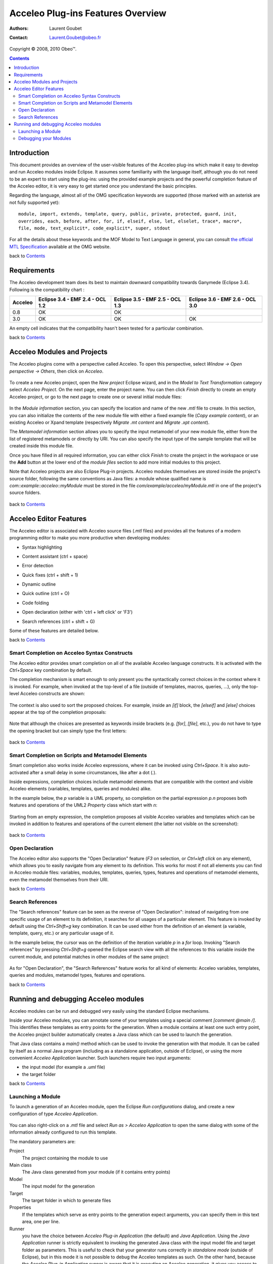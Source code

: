===================================
 Acceleo Plug-ins Features Overview
===================================

:Authors: Laurent Goubet
:Contact: Laurent.Goubet@obeo.fr

Copyright |copy| 2008, 2010 Obeo\ |trade|.

.. |copy| unicode:: 0xA9 
.. |trade| unicode:: U+2122

.. contents:: Contents

Introduction
============

This document provides an overview of the user-visible features of the Acceleo plug-ins which make it easy to develop
and run Acceleo modules inside Eclipse. It assumes some familiarity with the language itself, although you do not need
to be an expert to start using the plug-ins: using the provided example projects and the powerful completion feature
of the Acceleo editor, it is very easy to get started once you understand the basic principles.

Regarding the language, almost all of the OMG specification keywords are supported (those marked with an asterisk are
not fully supported yet):

::
 
  module, import, extends, template, query, public, private, protected, guard, init,
  overrides, each, before, after, for, if, elseif, else, let, elselet, trace*, macro*,
  file, mode, text_explicit*, code_explicit*, super, stdout

For all the details about these keywords and the MOF Model to Text Language in general, you can consult
`the official MTL Specification <http://www.omg.org/spec/MOFM2T/1.0/>`_ available at the OMG website.

back to Contents_

Requirements
============

The Acceleo development team does its best to maintain downward compatibility towards Ganymede (Eclipse 3.4). Following
is the compatibility chart :

+---------+---------------------------------+---------------------------------+---------------------------------+
| Acceleo | Eclipse 3.4 - EMF 2.4 - OCL 1.2 | Eclipse 3.5 - EMF 2.5 - OCL 1.3 | Eclipse 3.6 - EMF 2.6 - OCL 3.0 | 
+=========+=================================+=================================+=================================+
| 0.8     | OK                              | OK                              |                                 |
+---------+---------------------------------+---------------------------------+---------------------------------+
| 3.0     | OK                              | OK                              | OK                              |
+---------+---------------------------------+---------------------------------+---------------------------------+

An empty cell indicates that the compatibility hasn't been tested for a particular combination.

back to Contents_

Acceleo Modules and Projects
============================

The Acceleo plugins come with a perspective called Acceleo. To open this perspective, select *Window -> Open perspective
-> Others*, then click on *Acceleo*.

  .. image:: ../images/acceleo_perspective.png

To create a new Acceleo project, open the *New project* Eclipse wizard, and in the *Model to Text Transformation*
category select *Acceleo Project*. On the next page, enter the project name. You can then click *Finish* directly to
create an empty Acceleo project, or go to the next page to create one or several initial module files:

  .. image:: ../images/acceleo_new_template_wizard.png

In the *Module information* section, you can specify the location and name of the new *.mtl* file to create. In this
section, you can also initialize the contents of the new module file with either a fixed example file (*Copy example
content*), or an existing Acceleo or Xpand template (respectively *Migrate .mt content* and *Migrate .xpt content*).

The *Metamodel information* section allows you to specify the input metamodel of your new module file, either from the
list of registered metamodels or directly by URI. You can also specify the input type of the sample template that will
be created inside this module file.

Once you have filled in all required information, you can either click *Finish* to create the project in the workspace
or use the **Add** button at the lower end of the *module files* section to add more initial modules to this project.

Note that Acceleo projects are also Eclipse Plug-in projects. Acceleo modules themselves are stored inside the
project's source folder, following the same conventions as Java files: a module whose qualified name is
*com::example::acceleo::myModule* must be stored in the file *com/example/acceleo/myModule.mtl* in one of the
project's source folders.

  .. image:: ../images/acceleo_project-structure.png

back to Contents_

Acceleo Editor Features
=======================

The Acceleo editor is associated with Acceleo source files (*.mtl* files) and provides all the features of a modern
programming editor to make you more productive when developing modules:

- Syntax highlighting
- Content assistant (ctrl + space)
- Error detection
- Quick fixes (ctrl + shift + 1)
- Dynamic outline
- Quick outline (ctrl + O)
- Code folding
- Open declaration (either with 'ctrl + left click' or 'F3')
- Search references (ctrl + shift + G)

  .. image:: ../images/acceleo_editor_overview.png

Some of these features are detailed below.

back to Contents_

Smart Completion on Acceleo Syntax Constructs
---------------------------------------------

The Acceleo editor provides smart completion on all of the available Acceleo language constructs.
It is activated with the *Ctrl+Space* key combination by default.

The completion mechanism is smart enough to only present you the syntactically correct choices in the context where it
is invoked. For example, when invoked at the top-level of a file (outside of templates, macros, queries, ...), only the
top-level Acceleo constructs are shown:

  .. image:: ../images/acceleo_completion-top-level.png

The context is also used to sort the proposed choices. For example, inside an *[if]* block, the *[elseif]* and *[else]*
choices appear at the top of the completion proposals:

  .. image:: ../images/acceleo_completion-if.png

Note that although the choices are presented as keywords inside brackets (e.g. *[for]*, *[file]*, etc.), you do not
have to type the opening bracket but can simply type the first letters:

  .. image:: ../images/acceleo_completion-for.png

back to Contents_

Smart Completion on Scripts and Metamodel Elements
---------------------------------------------------

Smart completion also works inside Acceleo expressions, where it can be invoked using *Ctrl+Space*. It is also
auto-activated after a small delay in some circumstances, like after a dot (*.*).

Inside expressions, completion choices include metamodel elements that are compatible with the context and visible
Acceleo elements (variables, templates, queries and modules) alike.

In the example below, the *p* variable is a UML property, so completion on the partial expression *p.n* proposes both
features and operations of the UML2 *Property* class which start with *n*:

  .. image:: ../images/acceleo_completion-mm.png

Starting from an empty expression, the completion proposes all visible Acceleo variables and templates which can be
invoked in addition to features and operations of the current element (the latter not visible on the screenshot):

  .. image:: ../images/acceleo_completion.png

back to Contents_

Open Declaration
----------------

The Acceleo editor also supports the "Open Declaration" feature (*F3* on selection, or *Ctrl+left click* on any
element), which allows you to easily navigate from any element to its definition. This works for most if not all
elements you can find in Acceleo module files: variables, modules, templates, queries, types, features and operations
of metamodel elements, even the metamodel themselves from their URI.

back to Contents_

Search References
-----------------

The "Search references" feature can be seen as the reverse of "Open Declaration": instead of navigating from one
specific usage of an element to its definition, it searches for all usages of a particular element. This feature is
invoked by default using the *Ctrl+Shift+g* key combination. It can be used either from the definition of an element
(a variable, template, query, etc.) or any particular usage of it.

In the example below, the cursor was on the definition of the iteration variable *p* in a *for* loop. Invoking
"Search references" by pressing *Ctrl+Shift+g* opened the Eclipse search view with all the references to this variable
inside the current module, and potential matches in other modules of the same project:

  .. image:: ../images/acceleo_search-references-1.png

As for "Open Declaration", the "Search References" feature works for all kind of elements: Acceleo variables, templates,
queries and modules, metamodel types, features and operations.

back to Contents_

Running and debugging Acceleo modules
=====================================

Acceleo modules can be run and debugged very easily using the standard Eclipse mechanisms.

Inside your Acceleo modules, you can annotate some of your templates using a special comment *[comment @main /]*. This
identifies these templates as entry points for the generation. When a module contains at least one such entry point, the
Acceleo project builder automatically creates a Java class which can be used to launch the generation.

That Java class contains a *main()* method which can be used to invoke the generation with that module. It can be called
by itself as a normal Java program (including as a standalone application, outside of Eclipse), or using the more
convenient *Acceleo Application* launcher. Such launchers require two input arguments:

- the input model (for example a *.uml* file)
- the target folder

back to Contents_

Launching a Module
------------------

To launch a generation of an Acceleo module, open the Eclipse *Run configurations* dialog, and create a new
configuration of type *Acceleo Application*.

  .. image:: ../images/acceleo_launch-configuration.png

You can also right-click on a *.mtl* file and select *Run as > Acceleo Application* to open the same dialog with some
of the information already configured to run this template.

The mandatory parameters are:

Project
  The project containing the module to use
  
Main class
  The Java class generated from your module (if it contains entry points)

Model
  The input model for the generation

Target
  The target folder in which to generate files

Properties
  If the templates which serve as entry points to the generation expect arguments, you can specify them in this text
  area, one per line.

Runner
  you have the choice between *Acceleo Plug-in Application* (the default) and *Java Application*. Using the *Java
  Application* runner is strictly equivalent to invoking the generated Java class with the input model file and target
  folder as parameters. This is useful to check that your generator runs correctly in *standalone mode* (outside of
  Eclipse), but in this mode it is not possible to debug the Acceleo templates as such. On the other hand, because the
  *Acceleo Plug-in Application* runner is aware that it is executing an Acceleo generation, it gives you access to the
  Acceleo template debugger described in the next section.

Once you have specified all the required information, the configuration can be invoked like any Eclipse launch
configuration.

back to Contents_

Debugging your Modules
----------------------

The Acceleo plug-ins also include a debugger for your Acceleo modules. The debugger allows you to set breakpoints
inside your Acceleo templates and thus follow their execution step by step.

To debug an Acceleo module, follow the same steps as described above to create a launch configuration, but use the
*Debug as* menu instead of *Run as*. Once you have a launch configuration, it can be invoked either as a normal launch
or as a debug launch.

To put a breakpoint in a template, simply double-click inside the left margin of the Acceleo editor on the target line.
Note that you can only put breakpoints on lines which contain Acceleo expressions, not on lines which only contain fixed
text output.

The Acceleo debugger has some support for conditional breakpoints: once you have set a breakpoint, simply click on it
in the left margin. A dialog box appears where you can enter a name pattern:

  .. image:: ../images/acceleo_breakpoint_condition.png

Once you have set a name pattern, the breakpoint will only be triggered on elements whose name match the pattern
(please note that breakpoint conditions are currently only taken into account for the next debug session).

When you launch a debug session on your module, if you have breakpoints and they are enabled, the generation will pause
when they are hit. If you then switch to the *Debug* perspective, you should see the familiar debug views:

  .. image:: ../images/acceleo_debugger.png

In the *Debug* view itself (top left), you can see the current template call stack. If you select a frame, the Acceleo
editor (below) will open on the corresponding file and line. The *Variables* view (top right) allows you to inspect the
current *self* object for the expression being executed.

As in Java, you can use the *Step Into*, *Step Over* and *Step Return* actions to execute the template step by step,
*Resume* the execution until the end or another breakpoint is hit, or simply *Stop* the session.

back to Contents_
